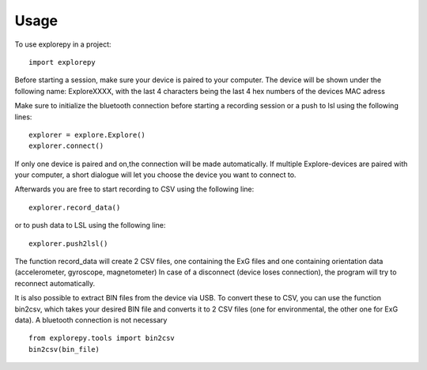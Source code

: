 =====
Usage
=====

To use explorepy in a project::

	import explorepy

Before starting a session, make sure your device is paired to your computer. The device will be shown under the following name: ExploreXXXX,
with the last 4 characters being the last 4 hex numbers of the devices MAC adress

Make sure to initialize the bluetooth connection before starting a recording session or a push to lsl using the following lines::

    explorer = explore.Explore()
    explorer.connect()

If only one device is paired and on,the connection will be made automatically.
If multiple Explore-devices are paired with your computer, a short dialogue will let you
choose the device you want to connect to.

Afterwards you are free to start recording to CSV using the following line::

    explorer.record_data()

or to push data to LSL using the following line::

    explorer.push2lsl()


The function record_data will create 2 CSV files, one containing the ExG files and one containing orientation data (accelerometer, gyroscope, magnetometer)
In case of a disconnect (device loses connection), the program will try to reconnect automatically.

It is also possible to extract BIN files from the device via USB. To convert these to CSV, you can use the function bin2csv, which takes your desired BIN file
and converts it to 2 CSV files (one for environmental, the other one for ExG data). A bluetooth connection is not necessary ::

    from explorepy.tools import bin2csv
    bin2csv(bin_file)
